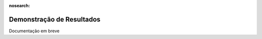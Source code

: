 :nosearch:

==========================
Demonstração de Resultados
==========================

Documentação em breve
